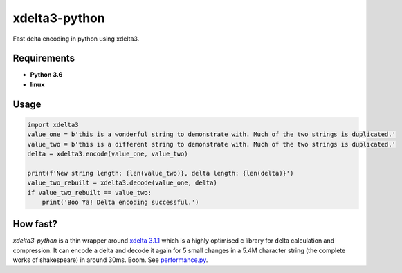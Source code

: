 xdelta3-python
==============

|BuildStatus| |Coverage| |pypi|

Fast delta encoding in python using xdelta3.

Requirements
------------

* **Python 3.6**
* **linux**

Usage
-----

.. code:: python

    import xdelta3
    value_one = b'this is a wonderful string to demonstrate with. Much of the two strings is duplicated.'
    value_two = b'this is a different string to demonstrate with. Much of the two strings is duplicated.'
    delta = xdelta3.encode(value_one, value_two)

    print(f'New string length: {len(value_two)}, delta length: {len(delta)}')
    value_two_rebuilt = xdelta3.decode(value_one, delta)
    if value_two_rebuilt == value_two:
        print('Boo Ya! Delta encoding successful.')

How fast?
---------

*xdelta3-python* is a thin wrapper around `xdelta 3.1.1 <https://github.com/jmacd/xdelta/>`_
which is a highly optimised c library for delta calculation and compression.
It can encode a delta and decode it again for 5 small changes in a 5.4M character string
(the complete works of shakespeare) in around 30ms. Boom.
See `performance.py <https://github.com/samuelcolvin/xdelta3-python/blob/master/performance.py>`_.

.. |BuildStatus| image:: https://travis-ci.org/samuelcolvin/xdelta3-python.svg?branch=master
   :target: https://travis-ci.org/samuelcolvin/xdelta3-python
.. |Coverage| image:: https://codecov.io/gh/samuelcolvin/xdelta3-python/branch/master/graph/badge.svg
   :target: https://codecov.io/gh/samuelcolvin/xdelta3-python
.. |pypi| image:: https://img.shields.io/pypi/v/xdelta3.svg
   :target: https://pypi.python.org/pypi/xdelta3
